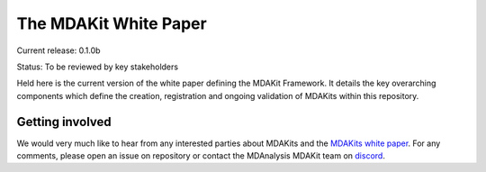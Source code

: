 ==========================
  The MDAKit White Paper
==========================

Current release: 0.1.0b

Status: To be reviewed by key stakeholders

Held here is the current version of the white paper defining the MDAKit Framework. 
It details the key overarching components which define the creation, registration 
and ongoing validation of MDAKits within this repository.


Getting involved
================

We would very much like to hear from any interested parties about MDAKits and
the `MDAKits white paper`_. For any comments, please open an issue on 
repository or contact the MDAnalysis MDAKit team on `discord`_.


.. _`MDAKits white paper`: https://github.com/MDAnalysis/mdakits-whitepaper
.. _discord: https://discord.gg/fXTSfDJyxE

